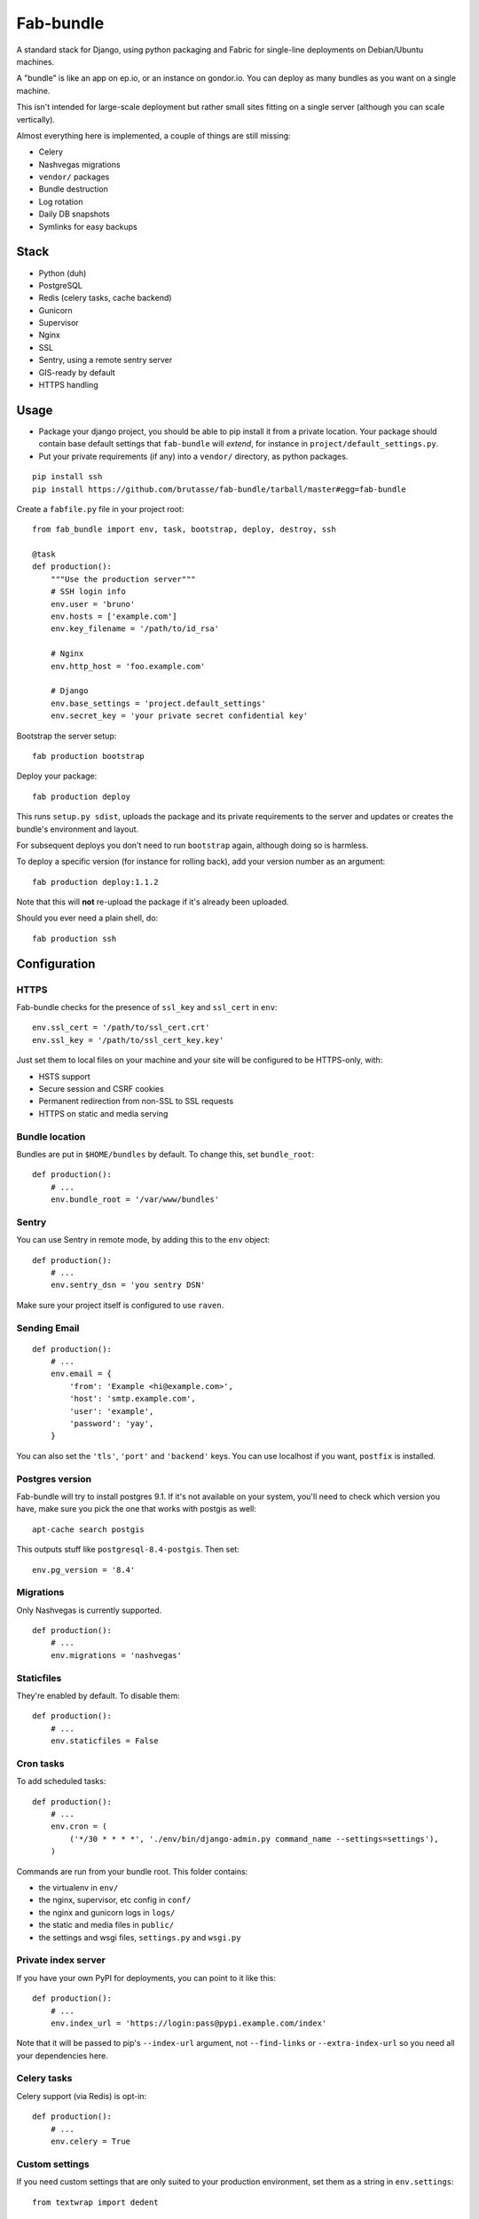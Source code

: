 Fab-bundle
==========

A standard stack for Django, using python packaging and Fabric for single-line
deployments on Debian/Ubuntu machines.

A "bundle" is like an app on ep.io, or an instance on gondor.io. You can
deploy as many bundles as you want on a single machine.

This isn't intended for large-scale deployment but rather small sites fitting
on a single server (although you can scale vertically).

Almost everything here is implemented, a couple of things are still missing:

* Celery
* Nashvegas migrations
* ``vendor/`` packages
* Bundle destruction
* Log rotation
* Daily DB snapshots
* Symlinks for easy backups

Stack
-----

* Python (duh)
* PostgreSQL
* Redis (celery tasks, cache backend)
* Gunicorn
* Supervisor
* Nginx
* SSL
* Sentry, using a remote sentry server
* GIS-ready by default
* HTTPS handling
  
Usage
-----

* Package your django project, you should be able to pip install it from a
  private location. Your package should contain base default settings that
  ``fab-bundle`` will *extend*, for instance in
  ``project/default_settings.py``.

* Put your private requirements (if any) into a ``vendor/`` directory, as
  python packages.

::

    pip install ssh
    pip install https://github.com/brutasse/fab-bundle/tarball/master#egg=fab-bundle

Create a ``fabfile.py`` file in your project root::

    from fab_bundle import env, task, bootstrap, deploy, destroy, ssh

    @task
    def production():
        """Use the production server"""
        # SSH login info
        env.user = 'bruno'
        env.hosts = ['example.com']
        env.key_filename = '/path/to/id_rsa'

        # Nginx
        env.http_host = 'foo.example.com'

        # Django
        env.base_settings = 'project.default_settings'
        env.secret_key = 'your private secret confidential key'

Bootstrap the server setup::

    fab production bootstrap

Deploy your package::

    fab production deploy

This runs ``setup.py sdist``, uploads the package and its private requirements
to the server and updates or creates the bundle's environment and layout.

For subsequent deploys you don't need to run ``bootstrap`` again, although
doing so is harmless.

To deploy a specific version (for instance for rolling back), add your version
number as an argument::

    fab production deploy:1.1.2

Note that this will **not** re-upload the package if it's already been
uploaded.

Should you ever need a plain shell, do::

    fab production ssh

Configuration
-------------

HTTPS
`````

Fab-bundle checks for the presence of ``ssl_key`` and ``ssl_cert`` in
``env``::

        env.ssl_cert = '/path/to/ssl_cert.crt'
        env.ssl_key = '/path/to/ssl_cert_key.key'

Just set them to local files on your machine and your site will be configured
to be HTTPS-only, with:

* HSTS support
* Secure session and CSRF cookies
* Permanent redirection from non-SSL to SSL requests
* HTTPS on static and media serving

Bundle location
```````````````

Bundles are put in ``$HOME/bundles`` by default. To change this, set
``bundle_root``::

    def production():
        # ...
        env.bundle_root = '/var/www/bundles'

Sentry
``````

You can use Sentry in remote mode, by adding this to the ``env`` object::

    def production():
        # ...
        env.sentry_dsn = 'you sentry DSN'

Make sure your project itself is configured to use ``raven``.

Sending Email
`````````````

::

    def production():
        # ...
        env.email = {
            'from': 'Example <hi@example.com>',
            'host': 'smtp.example.com',
            'user': 'example',
            'password': 'yay',
        }

You can also set the ``'tls'``, ``'port'`` and ``'backend'`` keys. You can use
localhost if you want, ``postfix`` is installed.

Postgres version
````````````````

Fab-bundle will try to install postgres 9.1. If it's not available on your
system, you'll need to check which version you have, make sure you pick the
one that works with postgis as well::

    apt-cache search postgis

This outputs stuff like ``postgresql-8.4-postgis``. Then set::

    env.pg_version = '8.4'

Migrations
``````````

Only Nashvegas is currently supported.

::

    def production():
        # ...
        env.migrations = 'nashvegas'

Staticfiles
```````````

They're enabled by default. To disable them::

    def production():
        # ...
        env.staticfiles = False

Cron tasks
``````````

To add scheduled tasks::

    def production():
        # ...
        env.cron = (
            ('*/30 * * * *', './env/bin/django-admin.py command_name --settings=settings'),
        )

Commands are run from your bundle root. This folder contains:

* the virtualenv in ``env/``
* the nginx, supervisor, etc config in ``conf/``
* the nginx and gunicorn logs in ``logs/``
* the static and media files in ``public/``
* the settings and wsgi files, ``settings.py`` and ``wsgi.py``

Private index server
````````````````````

If you have your own PyPI for deployments, you can point to it like this::

    def production():
        # ...
        env.index_url = 'https://login:pass@pypi.example.com/index'

Note that it will be passed to pip's ``--index-url`` argument, not
``--find-links`` or ``--extra-index-url`` so you need all your dependencies
here.

Celery tasks
````````````

Celery support (via Redis) is opt-in::

    def production():
        # ...
        env.celery = True

Custom settings
```````````````

If you need custom settings that are only suited to your production
environment, set them as a string in ``env.settings``::

    from textwrap import dedent

    def production():
        # ...
        env.settings = dedent("""
            REGISTRATION_OPEN = True
        """).strip()

Make sure there is no indentation, the code must be valid top-level python
code. Custom settings are appended to the default ones.

Rolling back
------------

Had a bad deploy? It happens. Rollback to a previous version, let's say 1.2::

    fab production deploy:1.2

Cleaning up
-----------

Want to remove your app? This will remove everything related to your bundle::

    fab production destroy

